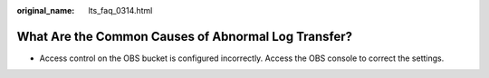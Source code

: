 :original_name: lts_faq_0314.html

.. _lts_faq_0314:

What Are the Common Causes of Abnormal Log Transfer?
====================================================

-  Access control on the OBS bucket is configured incorrectly. Access the OBS console to correct the settings.
